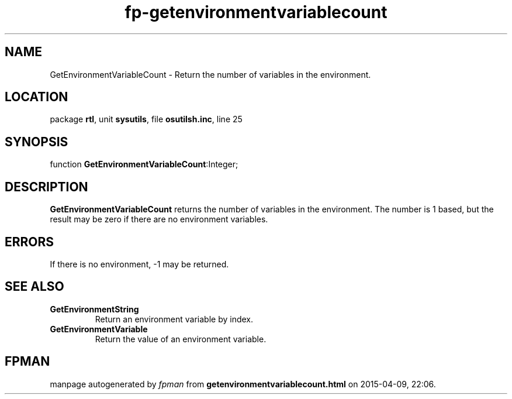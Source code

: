 .\" file autogenerated by fpman
.TH "fp-getenvironmentvariablecount" 3 "2014-03-14" "fpman" "Free Pascal Programmer's Manual"
.SH NAME
GetEnvironmentVariableCount - Return the number of variables in the environment.
.SH LOCATION
package \fBrtl\fR, unit \fBsysutils\fR, file \fBosutilsh.inc\fR, line 25
.SH SYNOPSIS
function \fBGetEnvironmentVariableCount\fR:Integer;
.SH DESCRIPTION
\fBGetEnvironmentVariableCount\fR returns the number of variables in the environment. The number is 1 based, but the result may be zero if there are no environment variables.


.SH ERRORS
If there is no environment, -1 may be returned.


.SH SEE ALSO
.TP
.B GetEnvironmentString
Return an environment variable by index.
.TP
.B GetEnvironmentVariable
Return the value of an environment variable.

.SH FPMAN
manpage autogenerated by \fIfpman\fR from \fBgetenvironmentvariablecount.html\fR on 2015-04-09, 22:06.

